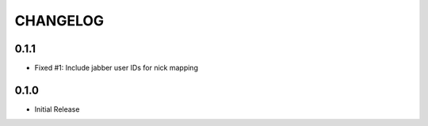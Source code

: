 CHANGELOG
=========

0.1.1
-----
- Fixed #1: Include jabber user IDs for nick mapping

0.1.0
-----
- Initial Release
